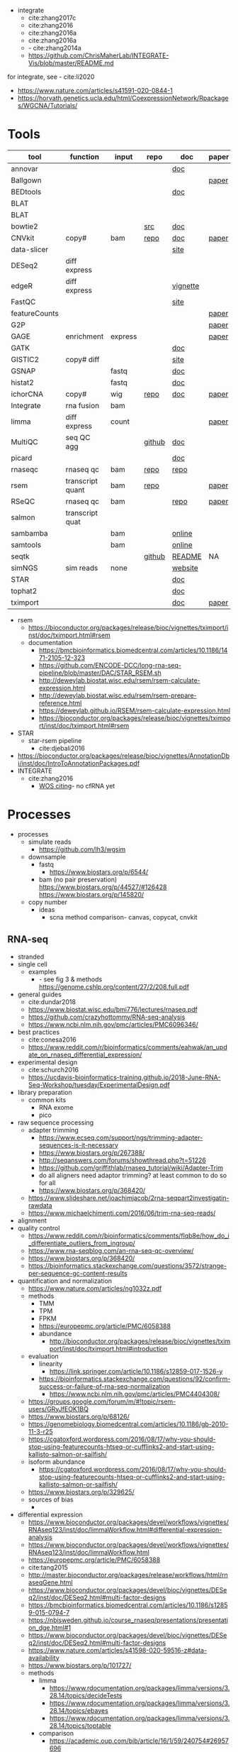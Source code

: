- integrate
  - cite:zhang2017c
  - cite:zhang2016
  - cite:zhang2016a
  - cite:zhang2016a
  - - cite:zhang2014a
  - https://github.com/ChrisMaherLab/INTEGRATE-Vis/blob/master/README.md
for integrate, see - cite:li2020
- https://www.nature.com/articles/s41591-020-0844-1
- https://horvath.genetics.ucla.edu/html/CoexpressionNetwork/Rpackages/WGCNA/Tutorials/
* Tools
  | tool          | function         | input   | repo   | doc      | paper | paper(local)           |
  |---------------+------------------+---------+--------+----------+-------+------------------------|
  | annovar       |                  |         |        | [[http://annovar.openbioinformatics.org/en/latest/][doc]]      |       |                        |
  | Ballgown      |                  |         |        |          | [[https://www.nature.com/articles/nprot.2016.095][paper]] |                        |
  | BEDtools      |                  |         |        | [[http://bedtools.readthedocs.io/en/latest/][doc]]      |       | cite:quinlan2010       |
  | BLAT          |                  |         |        |          |       |                        |
  | BLAT          |                  |         |        |          |       |                        |
  | bowtie2       |                  |         | [[https://sourceforge.net/projects/bowtie-bio/files/][src]]    | [[http://bowtie-bio.sourceforge.net/bowtie2/manual.shtml#the-bowtie2-build-indexer][doc]]      |       |                        |
  | CNVkit        | copy#            | bam     | [[https://github.com/etal/cnvkit/tree/fd3555256d2a5aa3978c475d19c88065be68c6c4][repo]]   | [[https://cnvkit.readthedocs.io/en/stable/index.html][doc]]      | [[https://doi.org/10.1371/journal.pcbi.1004873][paper]] |                        |
  | data-slicer   |                  |         |        | [[http://www.1000genomes.org/data-slicer][site]]     |       |                        |
  | DESeq2        | diff express     |         |        |          |       | cite:love2014          |
  | edgeR         | diff express     |         |        | [[https://www.bioconductor.org/packages/release/bioc/vignettes/edgeR/inst/doc/edgeRUsersGuide.pdf][vignette]] |       | cite:robinson2010      |
  | FastQC        |                  |         |        | [[https://www.bioinformatics.babraham.ac.uk/projects/fastqc/INSTALL.txt][site]]     |       |                        |
  | featureCounts |                  |         |        |          | [[https://watermark.silverchair.com/btt656.pdf?token=AQECAHi208BE49Ooan9kkhW_Ercy7Dm3ZL_9Cf3qfKAc485ysgAAApgwggKUBgkqhkiG9w0BBwagggKFMIICgQIBADCCAnoGCSqGSIb3DQEHATAeBglghkgBZQMEAS4wEQQMofurkoV2NWsQqlelAgEQgIICS7iktDnfv1X3fe1vdQQcXCS09zT549UGvBjDCLHoNebBGfiQi_Eo7ZjUHVH_Yay_p1DlFd4eDeXU4WEX6HTQ-MzPqmtZ6RMGegyEptsqxaLnvr3QfpGO6WRT01dViqp6xya9-CqCRGV3E7F37VruIYzZEFjr-2svIgoRydPyF4pkSzA2hkvwV_g-JT2YSnqboZ5DOGtwZXeMaLKf48_aEpuYemRUx8VqOfM8xnOm4_jumLGd_BBqCCv6brLX8z3WVJpWfJ4YfpJXhemFRt8mSvIsAe9pYXV52W7-psxHlM2ocXzdD_7vLSD7iy1NocDXWLFT5HRH_Cq8NyiRq1s4Mq-QYuvQJFlTxWArVC6vdpE40bDr9slGD6KTJ0DpUQeC52q-aoKJXr9Y7Pi2SDo881eFuJxTWuSuMjxcXStn9MkPKZfcKa10Vu4CdJSSnvJAKAvd4GsshsfCVGCvkgy4ZfEabo5nOZaB82UYC-8AZEpdbD3RtJg1FUQJHDz0tlY-2gZYf2VB3KU1JK4wZcHzn8T8R5BSChB6MjFrRdTZeo3M8-ZIK3eWQGH2vLj8_bPsYlBF-wfj2JzSG3zJGgUUa_rSBzoK8Vvw8k_BPxCq63h6u-k49l-X0o-MO6f8mOdm_YliTT0dWu_ujvlbXMw9AIBrKjwBJncq27EwMOX0shm8nnzPMoPTfOzoekZR2nYTDPayGjHhqkAs6haFAQrI8XAAd0PfbMtW4l54ArULWEH6hCVxzDX8_h8F8oWgOc_3h2ktpbTLNsiX6Bxj][paper]] |                        |
  | G2P           |                  |         |        |          | [[https://www.nature.com/articles/s41467-019-10016-3][paper]] |                        |
  | GAGE          | enrichment       | express |        |          | [[https://bmcbioinformatics.biomedcentral.com/articles/10.1186/1471-2105-10-161][paper]] |                        |
  | GATK          |                  |         |        | [[https://software.broadinstitute.org/gatk/documentation/][doc]]      |       |                        |
  | GISTIC2       | copy# diff       |         |        | [[http://portals.broadinstitute.org/cgi-bin/cancer/publications/pub_paper.cgi?mode=view&paper_id=216&p=t][site]]     |       |                        |
  | GSNAP         |                  | fastq   |        | [[http://research-pub.gene.com/gmap/src/README][doc]]      |       | cite:mathe2016         |
  | histat2       |                  | fastq   |        | [[https://ccb.jhu.edu/software/hisat2/manual.html][doc]]      |       |                        |
  | ichorCNA      | copy#            | wig     | [[https://github.com/broadinstitute/ichorCNA][repo]]   | [[https://github.com/broadinstitute/ichorCNA/wiki][doc]]      | [[https://www.nature.com/articles/s41467-017-00965-y][paper]] | cite:adalsteinsson2017 |
  | Integrate     | rna fusion       | bam     |        |          |       | cite:zhang2014a        |
  | limma         | diff express     | count   |        |          | [[https://watermark.silverchair.com/gkv007.pdf?token=AQECAHi208BE49Ooan9kkhW_Ercy7Dm3ZL_9Cf3qfKAc485ysgAAAngwggJ0BgkqhkiG9w0BBwagggJlMIICYQIBADCCAloGCSqGSIb3DQEHATAeBglghkgBZQMEAS4wEQQMsxpSKWbqcoVIkhKsAgEQgIICK5TpAPl6lIQcIzSDztcNMdIl7XMdgXJgXRQlmNqzapp-VoQO3DEpAj0A3gEkQVCd9nOl8fXA8LzO0zmzgs4TmLVFBlFXQULtTa78iYvLjQMrqnrGUZYTQus2SFXCNBklNaasJ9-iiedHl9iOT0lM_19o03zr27w2DmjK9KA9qaSt5tmBA1ogIonAO0xYwLodt7UqoDqjAMg5IXUTCrTRuzf79KhJisKQ_CYvgNTHNHNFce0wi9y-rB77jARN3HWmeziwtzLnUw2OyF9z_Wa0gwmjRScuNvUUms_fa9PCgTvrRDGFh40LEQmscM9nw3Tx3QG5qb6Z68BtikTY9WyhhKiOuJT3uwnU6EtJytzZrnfW2kYZHobN_iL7HA2qTfOXRlXC-uHXYX03m7TEasKRk6DEQ0ViBt71jyo5d0a6JDluWB2O7VDDexQuYloTkIOs2D3Vtmxu2RyDiXHeV2V1g6rZbNxNykour5ibcd0xJAeU_noEtLsvb-2cZzEHzablaAxvs3Lun_K6KQ3CYl71BEzyIVmAvvg_nkkz-QDLTfXc6CMpRU6086afrOVUKUnVfShtYRzZf3zsN6Uo0Chc3EV4kzZnnQL3qsVWoQyJd1erZRLenWSI_2o71qUbJ8JLxX-__XoNJeWkHXuNAe2ssdNWIwLg95wrkRyE40dFMbxh0MbuH3ky5qnNmiG5qrnq-kw4A3MTxMD-kmixUFx12gSIepksg__dGW9mPw][paper]] |                        |
  | MultiQC       | seq QC agg       |         | [[https://github.com/ewels/MultiQC][github]] | [[https://multiqc.info/docs/][doc]]      |       |                        |
  | picard        |                  |         |        | [[https://broadinstitute.github.io/picard/index.html][doc]]      |       |                        |
  | rnaseqc       | rnaseq qc        | bam     | [[https://github.com/broadinstitute/rnaseqc][repo]]   | [[https://github.com/broadinstitute/rnaseqc][repo]]     |       |                        |
  | rsem          | transcript quant | bam     | [[https://github.com/deweylab/RSEM][repo]]   |          | [[https://doi.org/10.1186/1471-2105-12-323][paper]] | cite:li2011            |
  | RSeQC         | rnaseq qc        | bam     |        | [[http://rseqc.sourceforge.net/][repo]]     | [[https://doi.org/10.1093/bioinformatics/bts356][paper]] | cite:wang2012          |
  | salmon        | transcript quat  |         |        |          |       |                        |
  | sambamba      |                  | bam     |        | [[http://lomereiter.github.io/sambamba/docs/sambamba-view.html][online]]   |       |                        |
  | samtools      |                  | bam     |        | [[http://www.htslib.org/doc/samtools.html][online]]   |       |                        |
  | seqtk         |                  |         | [[https://github.com/lh3/seqtk][github]] | [[https://github.com/lh3/seqtk/blob/master/README.md][README]]   | NA    | NA                     |
  | simNGS        | sim reads        | none    |        | [[https://www.ebi.ac.uk/goldman-srv/simNGS/][website]]  |       |                        |
  | STAR          |                  |         |        | [[https://github.com/alexdobin/STAR/blob/master/doc/STARmanual.pdf][doc]]      |       | cite:dobin2019         |
  | tophat2       |                  |         |        | [[https://ccb.jhu.edu/software/tophat/manual.html][doc]]      |       |                        |
  | tximport      |                  |         |        | [[https://bioconductor.org/packages/release/bioc/vignettes/tximport/inst/doc/tximport.html#rsem][doc]]      | [[http://dx.doi.org/10.12688/f1000research.7563.1][paper]] |                        |
- rsem
  - https://bioconductor.org/packages/release/bioc/vignettes/tximport/inst/doc/tximport.html#rsem
  - documentation
    - https://bmcbioinformatics.biomedcentral.com/articles/10.1186/1471-2105-12-323
    - https://github.com/ENCODE-DCC/long-rna-seq-pipeline/blob/master/DAC/STAR_RSEM.sh
    - http://deweylab.biostat.wisc.edu/rsem/rsem-calculate-expression.html
    - http://deweylab.biostat.wisc.edu/rsem/rsem-prepare-reference.html
    - https://deweylab.github.io/RSEM/rsem-calculate-expression.html
    - https://bioconductor.org/packages/release/bioc/vignettes/tximport/inst/doc/tximport.html#rsem
- STAR
  - star-rsem pipeline
    - cite:djebali2016 
- https://bioconductor.org/packages/release/bioc/vignettes/AnnotationDbi/inst/doc/IntroToAnnotationPackages.pdf
- INTEGRATE
  - cite:zhang2016
    - [[http://apps.webofknowledge.com/summary.do?product=WOS&parentProduct=WOS&search_mode=CitingArticles&qid=2&SID=6ERcSCYD7iSBCZMtAM7&&page=1&action=changePageSize&pageSize=50][WOS citing]]- no cfRNA yet 
* Processes
:PROPERTIES:
:CREATED:  [2020-04-23 Thu 08:54]
:END:
- processes
  - simulate reads
    - https://github.com/lh3/wgsim
  - downsample
    - fastq
      - https://www.biostars.org/p/6544/
    - bam (no pair preservation) https://www.biostars.org/p/44527/#126428 https://www.biostars.org/p/145820/
  - copy number
    - ideas
      - scna method comparison- canvas, copycat, cnvkit
** RNA-seq
- stranded
- single cell
  - examples
    - - see fig 3 & methods https://genome.cshlp.org/content/27/2/208.full.pdf
- general guides
  - cite:dundar2018
  - https://www.biostat.wisc.edu/bmi776/lectures/rnaseq.pdf
  - https://github.com/crazyhottommy/RNA-seq-analysis
  - https://www.ncbi.nlm.nih.gov/pmc/articles/PMC6096346/
- best practices
  - cite:conesa2016 
  - https://www.reddit.com/r/bioinformatics/comments/eahwak/an_update_on_rnaseq_differential_expression/
- experimental design
  - cite:schurch2016 
  - https://ucdavis-bioinformatics-training.github.io/2018-June-RNA-Seq-Workshop/tuesday/ExperimentalDesign.pdf
- library preparation
  - common kits
    - RNA exome 
    - pico
- raw sequence processing
  - adapter trimming
    - https://www.ecseq.com/support/ngs/trimming-adapter-sequences-is-it-necessary
    - https://www.biostars.org/p/267388/
    - http://seqanswers.com/forums/showthread.php?t=51226
    - https://github.com/griffithlab/rnaseq_tutorial/wiki/Adapter-Trim
    - do all aligners need adaptor trimming? at least common to do so for all
    - https://www.biostars.org/p/368420/
  - https://www.slideshare.net/joachimjacob/2rna-seqpart2investigatin-rawdata
  - https://www.michaelchimenti.com/2016/06/trim-rna-seq-reads/
- alignment
- quality control
  - https://www.reddit.com/r/bioinformatics/comments/flqb8e/how_do_i_differentiate_outliers_from_ingroup/
  - https://www.rna-seqblog.com/an-rna-seq-qc-overview/
  - https://www.biostars.org/p/368420/
  - https://bioinformatics.stackexchange.com/questions/3572/strange-per-sequence-gc-content-results
- quantification and normalization
  - https://www.nature.com/articles/ng1032z.pdf
  - methods
    - TMM
    - TPM
    - FPKM
    - https://europepmc.org/article/PMC/6058388
    - abundance 
      - http://bioconductor.org/packages/release/bioc/vignettes/tximport/inst/doc/tximport.html#introduction
  - evaluation
    - linearity
      - https://link.springer.com/article/10.1186/s12859-017-1526-y
    - https://bioinformatics.stackexchange.com/questions/92/confirm-success-or-failure-of-rna-seq-normalization
      - https://www.ncbi.nlm.nih.gov/pmc/articles/PMC4404308/
  - https://groups.google.com/forum/m/#!topic/rsem-users/GRyJfEOK1BQ
  - https://www.biostars.org/p/68126/
  - https://genomebiology.biomedcentral.com/articles/10.1186/gb-2010-11-3-r25
  - https://cgatoxford.wordpress.com/2016/08/17/why-you-should-stop-using-featurecounts-htseq-or-cufflinks2-and-start-using-kallisto-salmon-or-sailfish/
  - isoform abundance
    - https://cgatoxford.wordpress.com/2016/08/17/why-you-should-stop-using-featurecounts-htseq-or-cufflinks2-and-start-using-kallisto-salmon-or-sailfish/
  - https://www.biostars.org/p/329625/
  - sources of bias
    - 
- differential expression
  - https://www.bioconductor.org/packages/devel/workflows/vignettes/RNAseq123/inst/doc/limmaWorkflow.html#differential-expression-analysis
  - https://www.bioconductor.org/packages/devel/workflows/vignettes/RNAseq123/inst/doc/limmaWorkflow.html
  - https://europepmc.org/article/PMC/6058388
  - cite:tang2015 
  - http://master.bioconductor.org/packages/release/workflows/html/rnaseqGene.html
  - https://www.bioconductor.org/packages/devel/bioc/vignettes/DESeq2/inst/doc/DESeq2.html#multi-factor-designs
  - https://bmcbioinformatics.biomedcentral.com/articles/10.1186/s12859-015-0794-7
  - https://nbisweden.github.io/course_rnaseq/presentations/presentation_dge.html#1
  - https://www.bioconductor.org/packages/devel/bioc/vignettes/DESeq2/inst/doc/DESeq2.html#multi-factor-designs
  - https://www.nature.com/articles/s41598-020-59516-z#data-availability
  - https://www.biostars.org/p/101727/
  - methods
    - limma
      - https://www.rdocumentation.org/packages/limma/versions/3.28.14/topics/decideTests
      - https://www.rdocumentation.org/packages/limma/versions/3.28.14/topics/ebayes
      - https://www.rdocumentation.org/packages/limma/versions/3.28.14/topics/toptable
    - comparison
      - https://academic.oup.com/bib/article/16/1/59/240754#26957696
    - DESeq2
      - [[https://bioconductor.org/packages/release/bioc/vignettes/DESeq2/inst/doc/DESeq2.html#differential-expression-analysis][package vignette]]
      - handling nested designs https://support.bioconductor.org/p/64480/
      - https://genviz.org/module-04-expression/0004/02/01/DifferentialExpression/
      - https://bioc.ism.ac.jp/packages/2.14/bioc/vignettes/DESeq2/inst/doc/beginner.pdf
- co-expression 
  - https://bioconductor.org/packages/release/bioc/vignettes/pathview/inst/doc/pathview.pdf
  - gscna
    - cite:rahmatallah2014
  - wgcna
    - https://horvath.genetics.ucla.edu/html/CoexpressionNetwork/Rpackages/WGCNA/Tutorials/FemaleLiver-02-networkConstr-man.pdf
    - cite:vanDam2018 
      #+begin_src bash 
    mkdir -p /tmp/wgnca-example
    cd /tmp/wgnca-example/
    wget https://horvath.genetics.ucla.edu/html/CoexpressionNetwork/Rpackages/WGCNA/Tutorials/FemaleLiver-Data.zip
    unzip FemaleLiver-Data.zip
    #+end_src
      #+begin_src R 
setwd("/tmp/wgnca-example")
source("~/repos/basecamp/bin/setup.R")
#
# ez install of wgcna and dependencies for R 3.6
if (!requireNamespace("BiocManager", quietly = TRUE))
    install.packages("BiocManager")
BiocManager::install("fastLiquidAssociation")
#
library(WGCNA)
options(stringsAsFactors=F)
femData=read.csv("./LiverFemale3600.csv")
datExpr0=as.data.frame(t(femData[,-c(1:8)]))
head(datExpr0)
gsg=goodSamplesGenes(datExpr0, verbose=3)
gsg$allOK
if (!gsg$allOK)
{
# Optionally, print the gene and sample names that were removed:
if (sum(!gsg$goodGenes)>0)
printFlush(paste("Removing genes:", paste(names(datExpr0)[!gsg$goodGenes], collapse = ", ")));
if (sum(!gsg$goodSamples)>0)
printFlush(paste("Removing samples:", paste(rownames(datExpr0)[!gsg$goodSamples], collapse = ", ")));
# Remove the offending genes and samples from the data:
datExpr0 = datExpr0[gsg$goodSamples, gsg$goodGenes]
}
#
sampleTree=hclust(dist(datExpr0),method="average")
plot(sampleTree)
#
# Plot a line to show the cut
abline(h = 15, col = "red");
# Determine cluster under the line
clust = cutreeStatic(sampleTree, cutHeight = 15, minSize = 10)
table(clust)
# clust 1 contains the samples we want to keep.
keepSamples = (clust==1)
datExpr = datExpr0[keepSamples, ]
nGenes = ncol(datExpr)
nSamples = nrow(datExpr)
#
traitData = read.csv("ClinicalTraits.csv")
dim(traitData)
names(traitData)
# remove columns that hold information we do not need.
allTraits = traitData[, -c(31, 16)]
allTraits = allTraits[, c(2, 11:36) ]
dim(allTraits)
names(allTraits)
# Form a data frame analogous to expression data that will hold the clinical traits.
femaleSamples = rownames(datExpr)
traitRows = match(femaleSamples, allTraits$Mice)
datTraits = allTraits[traitRows, -1]
rownames(datTraits) = allTraits[traitRows, 1]
collectGarbage()
#
save(datExpr, datTraits, file = "FemaleLiver-01-dataInput.RData")
#
enableWGCNAThreads()
lnames=load(file="FemaleLiver-01-dataInput.RData")
#
lnames
    #+end_src
  - gene set enrichment
    - https://genviz.org/module-04-expression/0004/03/01/pathwayAnalysis/
    - https://www.bioconductor.org/packages/devel/data/experiment/manuals/gageData/man/gageData.pdf
    - https://bioconductor.org/packages/release/bioc/vignettes/gage/inst/doc/RNA-seqWorkflow.pdf
    - http://amp.pharm.mssm.edu/Enrichr/help#basics
    - https://monashbioinformaticsplatform.github.io/RNAseq-DE-analysis-with-R/RNAseq_DE_analysis_with_R.html#gene-set-enrichment
    - http://software.broadinstitute.org/gsea/msigdb/collections.jsp
    - https://monashbioinformaticsplatform.github.io/RNAseq-DE-analysis-with-R/RNAseq_DE_analysis_with_R.html#gene-set-enrichment
- heatmaps
  - http://compbio.ucsd.edu/making-heat-maps-r/
  - https://www.rdocumentation.org/packages/gplots/versions/3.0.3/topics/heatmap.2 
- time course
  - cite:spies2017
  - https://support.bioconductor.org/p/65676/#66860
  - https://www.biostars.org/p/138988/
  - https://bioconductor.org/packages/release/bioc/vignettes/DESeq2/inst/doc/DESeq2.html#group-specific-condition-effects-individuals-nested-within-groups
  - https://hbctraining.github.io/DGE_workshop/lessons/08_DGE_LRT.html
  - http://seqanswers.com/forums/showthread.php?t=64039
  - https://www.sciencedirect.com/science/article/pii/S2001037015000392
- deconvolution
  - tools
    - ISOpure
      - https://link.springer.com/article/10.1186/s12859-015-0597-x#Sec1
  - cite:newman2015 
- pipelines - [[https://hub.docker.com/r/mgibio/rnaseq/dockerfile][mgi rna-seq dockerfile]]
- gsea
  - cite:rahmatallah2016
  - cite:amadoz2019
  - https://horvath.genetics.ucla.edu/html/CoexpressionNetwork/Rpackages/WGCNA/
  - https://bmcbioinformatics.biomedcentral.com/articles/10.1186/1471-2105-9-559

* Reference 
:PROPERTIES:
:CREATED:  [2020-04-23 Thu 08:54]
:END:
- old docker setup code
  #########1#########2#########3#########4#########5#########6#########7#########8
  # DEV
  # check if inside docker
  # if [ -f /.dockerenv ];then 
  #     dockercontainer=yes
  #     echo "Your are in a docker container"    
  # else 
  #     dockercontainer=no
  #     echo "Not in docker"
  #     # setup NON-docker variables 
  #     shopt -s nocasematch
  #     case $HOSTNAME in
  #         (radonc-cancerbio) server_home="/home/jeszyman" ;;
  #         (jeszyman-*) server_home="/home/jeszyman" ;;
  #         (acl*) server_home="/home/jszymanski" ;; 
  #         (virtual-workstation*.gsc.wustl.edu) server_home="/gscuser/szymanski" ;;
  #         (blade*.gsc.wustl.edu) server_home="/gscuser/szymanski" ;;
  #     esac
  #     
  #     localdata="$server_home/data/$project/"
  #     unset $SERVER
  # fi
  #
  # case $dockercontainer in
  #     (yes) server_ask ;;
  #     (no) ;;
  # esac
  # #
  # case $SERVER in
  #     (chaudhuri-roche) projectdir=/drive3/users/jszymanski/repos/$project
  #                       localdata=/drive3/users/jszymanski/data/$project;;
  #     (NA) ;;
  # esac
  # #
  # # test data on cancerbio
  #NOT GENERAL
  #basedir=/media/jeszyman/4edbbc27-7e29-4667-9b24-f5a56d49d94e/users/jeszyman/data/mpnst
  #rm -rf $basedir/fastq-test
  #mkdir -p $basedir/fastq-test
  #zcat $basedir/fastq-nci/MPNST/14_JS0108CD040119_R1.fastq.gz | head -n 8000 > $basedir/fastq-test/short_14_JS0108CD040119_R1.fastq
  #zcat $basedir/fastq-nci/MPNST/14_JS0108CD040119_R2.fastq.gz | head -n 8000 > $basedir/fastq-test/short_14_JS0108CD040119_R2.fastq        
  #zcat $basedir/fastq-washu/new_HiSeq-20_L007001_CTTC_R1.fastq.gz | head -n 8000 > $basedir/fastq-test/short_new_HiSeq-20_L007001_CTTC_R1.fastq.gz
  #gzip $basedir/fastq-test/*.fastq
  # setup project repo
- see gnu parallel in [[id:cd560390-aa1e-4c9e-8317-08610e5de42a][linux]]
